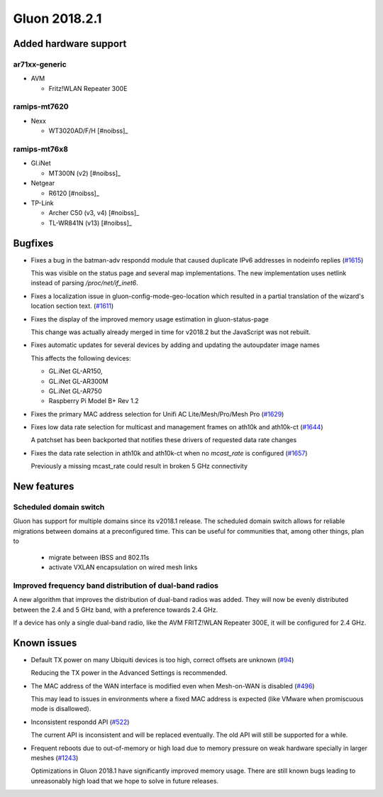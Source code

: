 Gluon 2018.2.1
==============

Added hardware support
~~~~~~~~~~~~~~~~~~~~~~

ar71xx-generic
^^^^^^^^^^^^^^

* AVM

  - Fritz!WLAN Repeater 300E

ramips-mt7620
^^^^^^^^^^^^^

* Nexx

  - WT3020AD/F/H [#noibss]_

ramips-mt76x8
^^^^^^^^^^^^^

* Gl.iNet

  - MT300N (v2) [#noibss]_

* Netgear

  - R6120 [#noibss]_

* TP-Link

  - Archer C50 (v3, v4) [#noibss]_
  - TL-WR841N (v13) [#noibss]_

Bugfixes
~~~~~~~~

* Fixes a bug in the batman-adv respondd module that caused duplicate
  IPv6 addresses in nodeinfo replies (`#1615 <https://github.com/freifunk-gluon/gluon/issues/1615>`_)

  This was visible on the status page and several map implementations.
  The new implementation uses netlink instead of parsing `/proc/net/if_inet6`.

* Fixes a localization issue in gluon-config-mode-geo-location which 
  resulted in a partial translation of the wizard's location section
  text. (`#1611 <https://github.com/freifunk-gluon/gluon/issues/1611>`_)

* Fixes the display of the improved memory usage estimation in gluon-status-page

  This change was actually already merged in time for v2018.2 but the 
  JavaScript was not rebuilt.

* Fixes automatic updates for several devices by adding and updating 
  the autoupdater image names

  This affects the following devices:

  * GL.iNet GL-AR150, 
  * GL.iNet GL-AR300M
  * GL.iNet GL-AR750
  * Raspberry Pi Model B+ Rev 1.2

* Fixes the primary MAC address selection for Unifi AC 
  Lite/Mesh/Pro/Mesh Pro (`#1629 <https://github.com/freifunk-gluon/gluon/issues/1629>`_)

* Fixes low data rate selection for multicast and management frames on
  ath10k and ath10k-ct (`#1644 <https://github.com/freifunk-gluon/gluon/pull/1644>`_)

  A patchset has been backported that notifies these drivers of requested data rate changes

* Fixes the data rate selection in ath10k and ath10k-ct when no 
  `mcast_rate` is configured (`#1657 <https://github.com/freifunk-gluon/gluon/pull/1657>`_)

  Previously a missing mcast_rate could result in broken 5 GHz connectivity

New features
~~~~~~~~~~~~

Scheduled domain switch
^^^^^^^^^^^^^^^^^^^^^^^

Gluon has support for multiple domains since its v2018.1 release.
The scheduled domain switch allows for reliable migrations between 
domains at a preconfigured time.
This can be useful for communities that, among other things, plan to

  * migrate between IBSS and 802.11s
  * activate VXLAN encapsulation on wired mesh links

Improved frequency band distribution of dual-band radios
^^^^^^^^^^^^^^^^^^^^^^^^^^^^^^^^^^^^^^^^^^^^^^^^^^^^^^^^

A new algorithm that improves the distribution of dual-band radios was
added. They will now be evenly distributed between the 2.4 and 5 GHz
band, with a preference towards 2.4 GHz. 

If a device has only a single dual-band radio, like the AVM FRITZ!WLAN
Repeater 300E, it will be configured for 2.4 GHz.

Known issues
~~~~~~~~~~~~

* Default TX power on many Ubiquiti devices is too high, correct offsets are
  unknown (`#94 <https://github.com/freifunk-gluon/gluon/issues/94>`_)

  Reducing the TX power in the Advanced Settings is recommended.

* The MAC address of the WAN interface is modified even when Mesh-on-WAN is
  disabled (`#496 <https://github.com/freifunk-gluon/gluon/issues/496>`_)

  This may lead to issues in environments where a fixed MAC address is expected
  (like VMware when promiscuous mode is disallowed).

* Inconsistent respondd API
  (`#522 <https://github.com/freifunk-gluon/gluon/issues/522>`_)

  The current API is inconsistent and will be replaced eventually. The old API
  will still be supported for a while.

* Frequent reboots due to out-of-memory or high load due to memory pressure on
  weak hardware specially in larger meshes
  (`#1243 <https://github.com/freifunk-gluon/gluon/issues/1243>`_)

  Optimizations in Gluon 2018.1 have significantly improved memory usage.
  There are still known bugs leading to unreasonably high load that we hope to
  solve in future releases.
